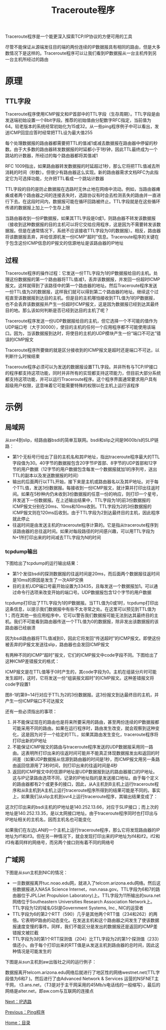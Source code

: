 #+TITLE: Traceroute程序
#+HTML_HEAD: <link rel="stylesheet" type="text/css" href="css/main.css" />
#+HTML_LINK_UP: ping.html   
#+HTML_LINK_HOME: tii.html
#+OPTIONS: num:nil timestamp:nil  ^:nil *:nil

Traceroute程序是一个能更深入探索TCP/IP协议的方便可用的工具

尽管不能保证从源端发往目的端的两份连续的IP数据报具有相同的路由，但是大多数情况下是这样的。Traceroute程序可以让我们看到IP数据报从一台主机传到另一台主机所经过的路由

* 原理

** TTL字段
Traceroute程序使用ICMP报文和IP首部中的TTL字段（生存周期）。TTL字段是由发送端初始设置一个8bit字段。推荐的初始值由分配数字RFC指定，当前值为64。较老版本的系统经常初始化为15或32。从一些ping程序例子中可以看出，发送ICMP回显应答时经常把TTL设为最大值255

每个处理数据报的路由器都需要把TTL的值减1或减去数据报在路由器中停留的秒数。由于大多数的路由器转发数据报的时延都小于1秒钟，因此TTL最终成为一个跳站的计数器，所经过的每个路由器都将其值减1

RFC 1009指出，如果路由器转发数据报的时延超过1秒，那么它将把TTL值减去所消耗的时间（秒数）。但很少有路由器这么实现。新的路由器需求文档RFC为此指定它为可选择功能，允许把TTL看成一个跳站计数器

TTL字段的目的是防止数据报在选路时无休止地在网络中流动。例如，当路由器瘫痪或者两个路由器之间的连接丢失时，选路协议有时会去检测丢失的路由并一直进行下去。在这段时间内，数据报可能在循环回路被终止。TTL字段就是在这些循环传递的数据报上加上一个生存上限

当路由器收到一份IP数据报，如果其TTL字段是0或1，则路由器不转发该数据报（接收到这种数据报的目的主机可以将它交给应用程序，这是因为不需要转发该数据报。但是在通常情况下，系统不应该接收TTL字段为0的数据报）。相反，路由器将该数据报丢弃，并给信源机发一份ICMP“超时”信息。Traceroute程序的关键在于包含这份ICMP信息的IP报文的信源地址是该路由器的IP地址

** 过程
Traceroute程序的操作过程：它发送一份TTL字段为1的IP数据报给目的主机。处理这份数据报的第一个路由器将TTL值减1，丢弃该数据报，并发回一份超时ICMP报文。这样就得到了该路径中的第一个路由器的地址。然后Traceroute程序发送一份TTL值为2的数据报，这样我们就可以得到第二个路由器的地址。继续这个过程直至该数据报到达目的主机。但是目的主机哪怕接收到TTL值为1的IP数据报，也不会丢弃该数据报并产生一份超时ICMP报文，这是因为数据报已经到达其最终目的地。那么该如何判断是否已经到达目的主机了呢？

Traceroute程序发送一份UDP数据报给目的主机，但它选择一个不可能的值作为UDP端口号（大于30000），使目的主机的任何一个应用程序都不可能使用该端口。因为，当该数据报到达时，将使目的主机的UDP模块产生一份“端口不可达”错误的ICMP报文

Traceroute程序所要做的就是区分接收到的ICMP报文是超时还是端口不可达，以判断什么时候结束

Traceroute程序必须可以为发送的数据报设置TTL字段。并非所有与TCP/IP接口的程序都支持这项功能，同时并非所有的实现都支持这项能力，但目前大部分系统都支持这项功能，并可以运行Traceroute程序。这个程序界面通常要求用户具有超级用户权限，这意味着它可能需要特殊的权限以在主机上运行该程序

* 示例

** 局域网

从svr4到slip，经路由器bsdi的简单互联网。bsdi和slip之间是9600b/s的SLIP链路：
#+ATTR_HTML: image :width 70% 
[[file:pic/traceroute-bsdi.png]]

+ 第1个无标号行给出了目的主机名和其IP地址，指出traceroute程序最大的TTL字段值为30。40字节的数据报包含20字节IP首部、8字节的UDP首部和12字节的用户数据（12字节的用户数据包含每发一个数据报就加1的序列号，送出TTL的副本以及发送数据报的时间）
+ 输出的后面两行以TTL开始，接下来是主机或路由器名以及其IP地址。对于每个TTL值，发送3份数据报。每接收到一份ICMP报文，就计算并打印出往返时间。如果在5秒种内仍未收到3份数据报的任意一份的响应，则打印一个星号，并发送下一份数据报。在上述输出结果中，TTL字段为1的前3份数据报的ICMP报文分别在20ms、10ms和10ms收到。TTL字段为2的3份数据报的ICMP报文则在120ms后收到。由于TTL字段为2到达最终目的主机，因此程序就此停止
+ 往返时间是由发送主机的traceroute程序计算的。它是指从traceroute程序到该路由器的总往返时间。如果对每段路径的时间感兴趣，可以用TTL字段为N+1所打印出来的时间减去TTL字段为N的时间


*** tcpdump输出
下图给出了tcpdump的运行输出结果：
#+ATTR_HTML: image :width 70% 
[[file:pic/traceroute-bsdi-dump.png]]

+ 第1个发往bsdi的探测数据报的往返时间是20ms，而后面两个数据报往返时间是10ms的原因是发生了一次ARP交换
+ 目的主机UDP端口号最开始设置为33435，且每发送一个数据报加1。可以通过命令行选项来改变开始的端口号。UDP数据报包含12个字节的用户数据

tcpdump打印出了TTL字段为1的IP数据报。当TTL值为0或1时，tcpdump打印出这条信息，以提示我们数据报中有些不太寻常之处。在这里可以预见到TTL值为1；而在其他一些应用程序中，它可以警告我们数据报可能无法到达其最终目的主机。我们不可能看到路由器传送一个TTL值为0的数据报，除非发出该数据报的该路由器已经崩溃


因为bsdi路由器将TTL值减到0，因此它将发回“传送超时”的ICMP报文。即使这份被丢弃的IP报文发送往slip，路由器也会发回ICMP报文

有两种不同的ICMP“超时”报文，它们的ICMP报文中code字段不同。下图给出了这种ICMP差错报文的格式：
#+ATTR_HTML: image :width 70% 
[[file:pic/icmp-timeout.png]]

ICMP报文是在TTL值等于0时产生的，其code字段为0。主机在组装分片时可能发生超时，这时，它将发送一份“组装报文超时”的ICMP报文。这种差错报文将code字段置1

图8-1的第9~14行对应于TTL为2的3份数据报。这3份报文到达最终目的主机，并产生一份ICMP端口不可达报文


还有一些必须指出的事项：
1. 并不能保证现在的路由也是将来所要采用的路由，甚至两份连续的IP数据报都可能采用不同的路由。如果在运行程序时，路由发生改变，就会观察到这种变化，这是因为对于一个给定的TTL，如果其路由发生变化，traceroute程序将打印出新的IP地址
2. 不能保证ICMP报文的路由与traceroute程序发送的UDP数据报采用同一路由。这表明所打印出来的往返时间可能并不能真正体现数据报发出和返回的时间差（如果UDP数据报从信源到路由器的时间是1秒，而ICMP报文用另一条路由返回信源用了3秒时间，则打印出来的往返时间是4秒
3. 返回的ICMP报文中的信源IP地址是UDP数据报到达的路由器接口的IP地址。这与IP记录路由选项不同，记录的IP地址指的是发送接口地址。由于每个定义的路由器都有2个或更多的接口，因此，从A主机到B主机上运行traceroute程序和从B主机到A主机上运行traceroute程序所得到的结果可能是不同的。事实上，如果我们从slip主机到svr4上运行traceroute程序，其输出结果变成了：
#+ATTR_HTML: image :width 70% 
[[file:pic/traceroute-bsdi2.png]]

这次打印出来的bsdi主机的IP地址是140.252.13.66，对应于SLIP接口；而上次的地址是140.252.13.35，是以太网接口地址。由于traceroute程序同时也打印出与IP地址相关的主机名，因而主机名也可能变化

#+ATTR_HTML: image :width 50% 
[[file:pic/multiple-routes.png]]

如果我们在左边LAN的一个主机上运行traceroute程序，那么它将发现路由器的IP地址为if1和if3。但在另一种情况下，就会发现打印出来的IP地址为if4和if2。if2和if3有着同样的网络号，而另两个接口则有着不同的网络号

** 广域网
下图是从sun主机到NIC的情况：

#+ATTR_HTML: image :width 70% 
[[file:pic/traceroute-nic.png]]

+ 一旦数据报离开tuc.noao.edu网，就进入了telcom.arizona.edu网络。然后这些数据报进入NASA Science Internet，nsn.nasa.gov。TTL字段为6和7的路由器位于JPL(Jet Propulsion Laboratory)上。TTL字段为11所输出的sura.net网络位于Southeastern Universities Research Association Network上。TTL字段为12的域名GSI是Government Systems, Inc., NIC的运营者
+ TTL字段为6的第2个RTT（590）几乎是其他两个RTT值（234和262）的两倍。它表明IP路由的动态变化。在发送主机和这个路由器之间发生了使该数据报速度变慢的事件。同样，我们不能区分是发出的数据报还是返回的ICMP差错报文被拦截
+ TTL字段为3的第1个RTT探测值（204）比TTL字段为2的第1个探测值（233）值还小。由于每个打印出来的RTT值是从发送主机到路由器的总时间，因此这种情况是可能发生的


下图是从sun主机到aw出版社之间的运行例子：
#+ATTR_HTML: image :width 70% 
[[file:pic/traceroute-aw.png]]

数据报离开telcom.arizona.edu网络后就进行了地区性的网络westnet.net(TTL字段值为6和7 )。然后进行了由Advanced Network & Services 运营的NSFNET主干网， t3.ans.net，（T3是对于主干网采用的45Mb/s电话线的一般缩写），最后的网络是alter.net，即aw.com与互联网的连接点

[[file:route.org][Next：IP选路]]

[[file:ping.org][Previous：Ping程序]]

[[file:tii.org][Home：目录]]

